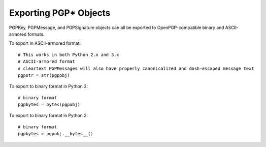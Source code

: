 Exporting PGP* Objects
======================

PGPKey, PGPMessage, and PGPSignature objects can all be exported to OpenPGP-compatible binary and ASCII-armored formats.

To export in ASCII-armored format::

    # This works in both Python 2.x and 3.x
    # ASCII-armored format
    # cleartext PGPMessages will also have properly canonicalized and dash-escaped message text
    pgpstr = str(pgpobj)

To export to binary format in Python 3::

    # binary format
    pgpbytes = bytes(pgpobj)

To export to binary format in Python 2::

    # binary format
    pgpbytes = pgpobj.__bytes__()

